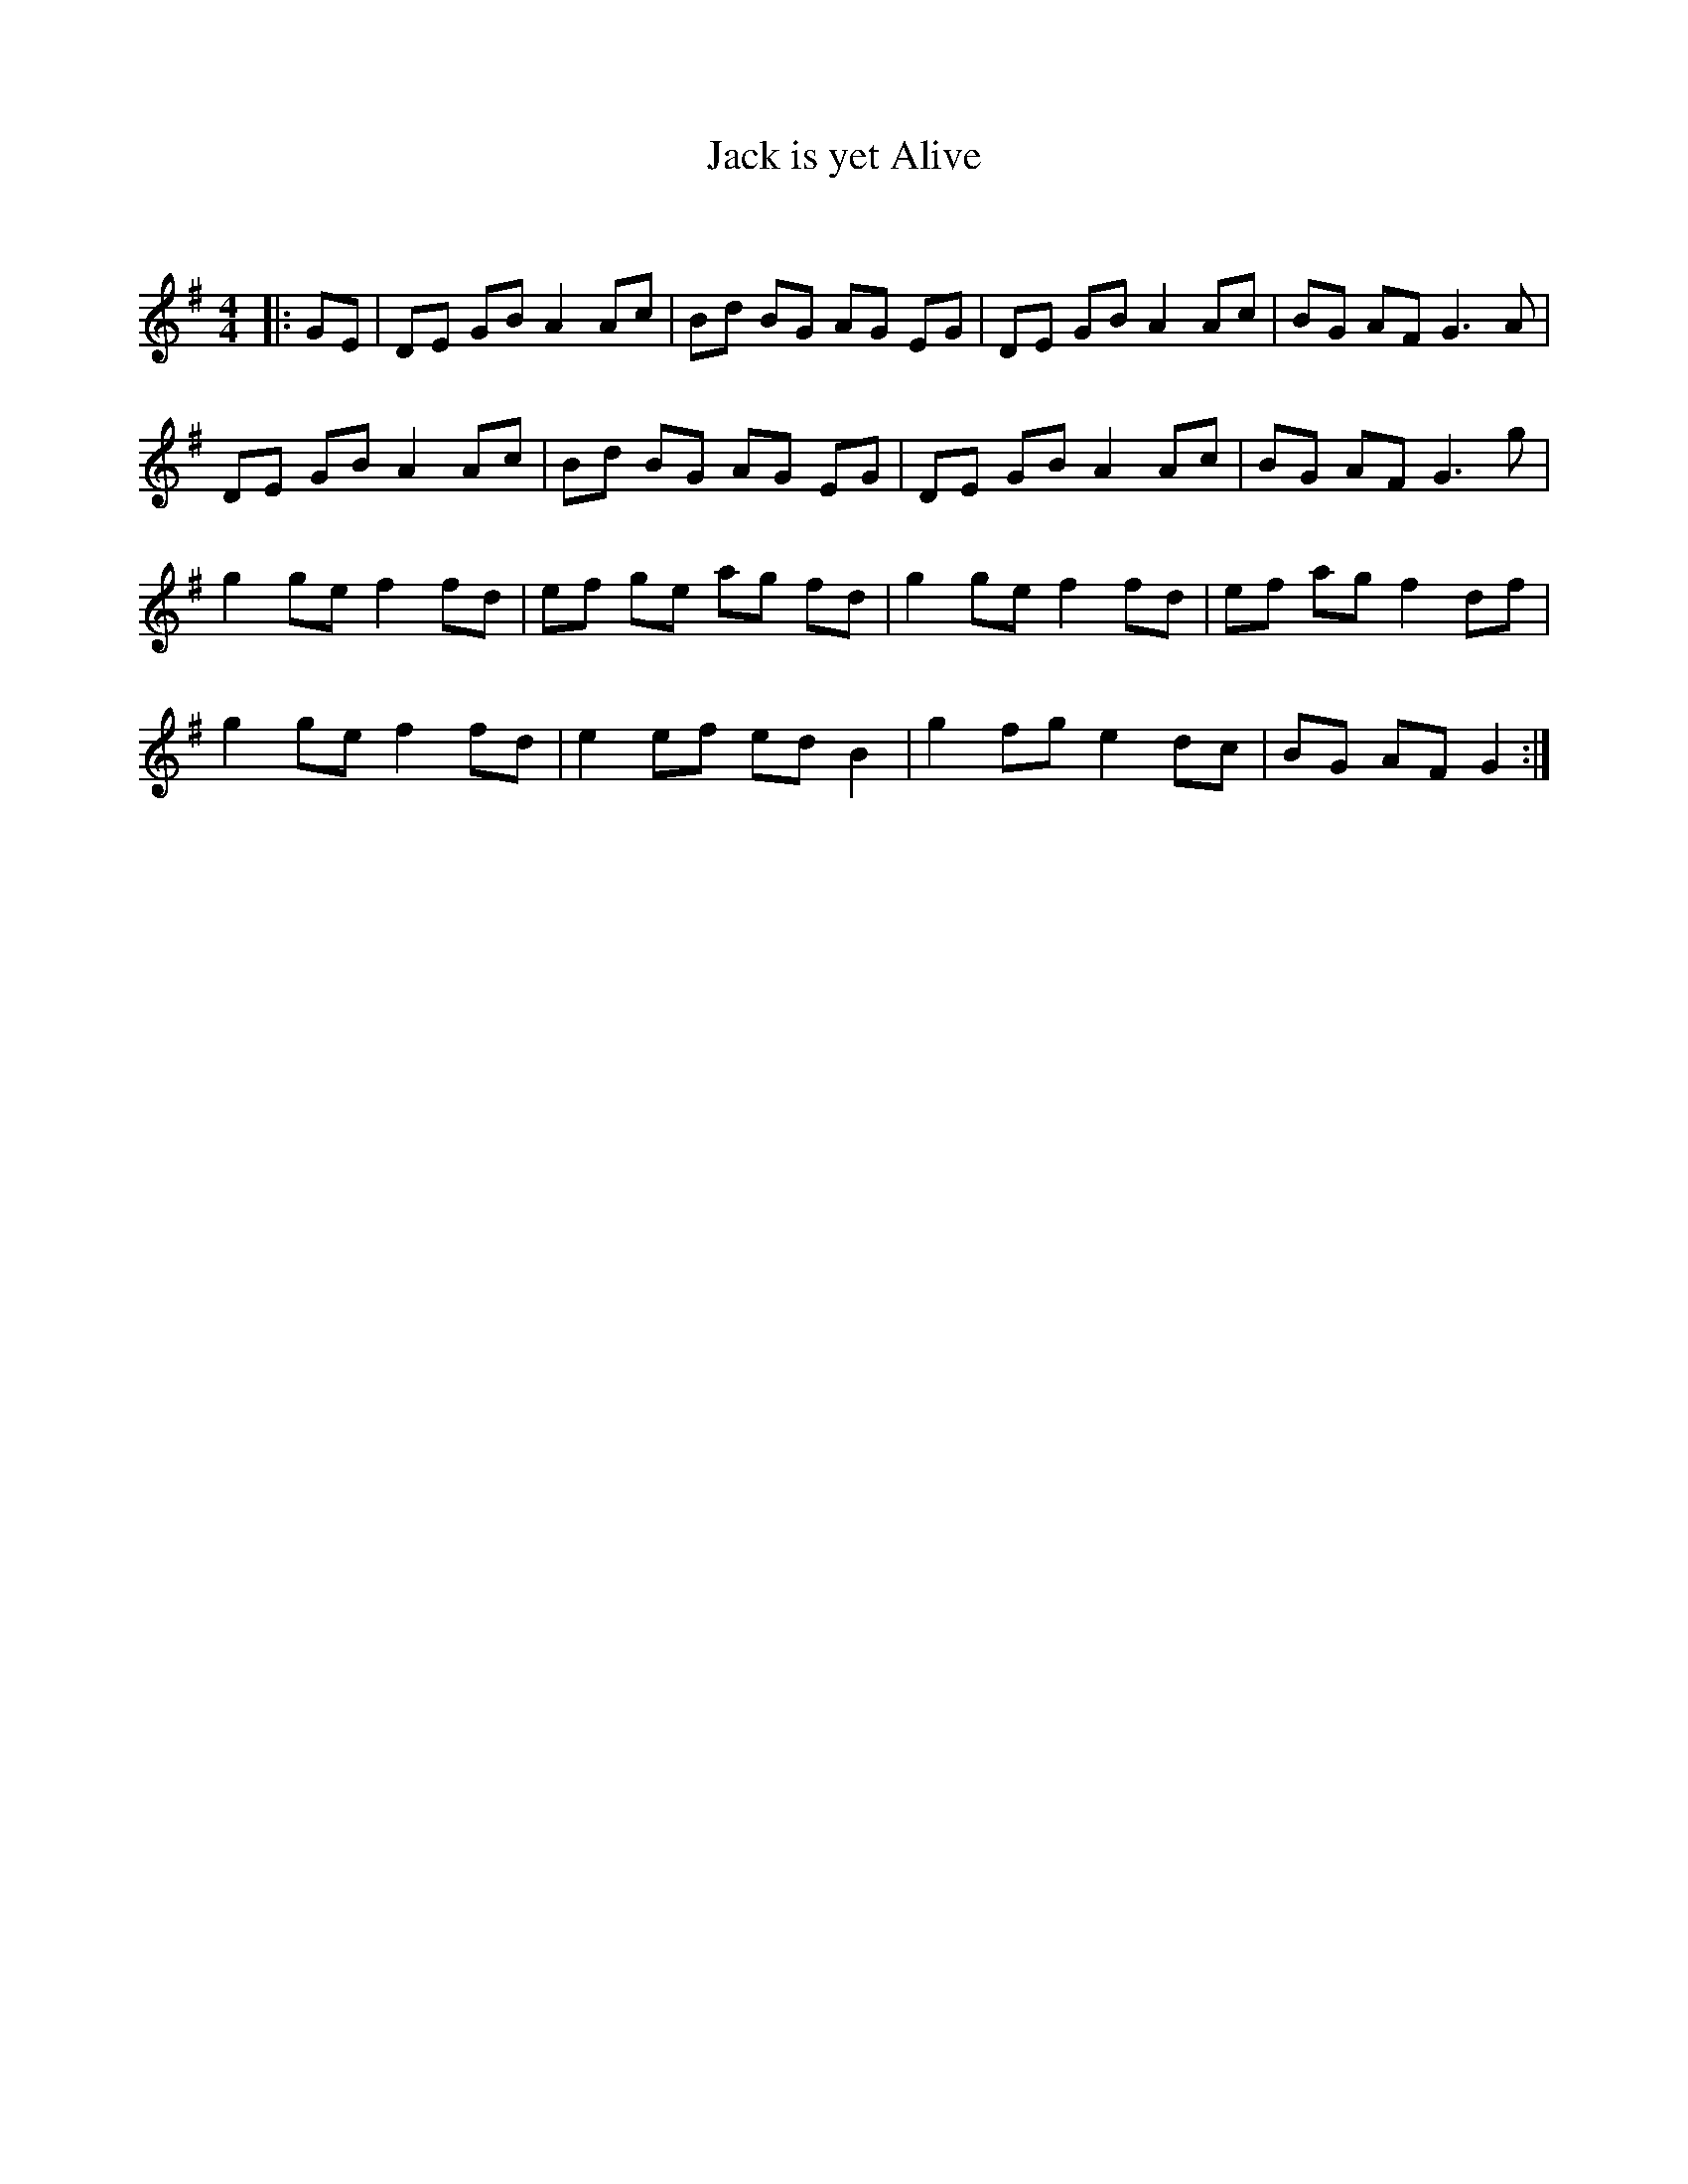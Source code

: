 X:1
T: Jack is yet Alive
C:
R:Reel
Q: 232
K:G
M:4/4
L:1/8
|:GE|DE GB A2 Ac|Bd BG AG EG|DE GB A2 Ac|BG AF G3A|
DE GB A2 Ac|Bd BG AG EG|DE GB A2 Ac|BG AF G3g|
g2 ge f2 fd|ef ge ag fd|g2 ge f2 fd|ef ag f2 df|
g2 ge f2 fd|e2 ef ed B2|g2 fg e2 dc|BG AF G2:|
